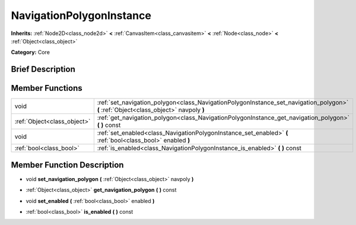 .. _class_NavigationPolygonInstance:

NavigationPolygonInstance
=========================

**Inherits:** :ref:`Node2D<class_node2d>` **<** :ref:`CanvasItem<class_canvasitem>` **<** :ref:`Node<class_node>` **<** :ref:`Object<class_object>`

**Category:** Core

Brief Description
-----------------



Member Functions
----------------

+------------------------------+-----------------------------------------------------------------------------------------------------------------------------------------+
| void                         | :ref:`set_navigation_polygon<class_NavigationPolygonInstance_set_navigation_polygon>`  **(** :ref:`Object<class_object>` navpoly  **)** |
+------------------------------+-----------------------------------------------------------------------------------------------------------------------------------------+
| :ref:`Object<class_object>`  | :ref:`get_navigation_polygon<class_NavigationPolygonInstance_get_navigation_polygon>`  **(** **)** const                                |
+------------------------------+-----------------------------------------------------------------------------------------------------------------------------------------+
| void                         | :ref:`set_enabled<class_NavigationPolygonInstance_set_enabled>`  **(** :ref:`bool<class_bool>` enabled  **)**                           |
+------------------------------+-----------------------------------------------------------------------------------------------------------------------------------------+
| :ref:`bool<class_bool>`      | :ref:`is_enabled<class_NavigationPolygonInstance_is_enabled>`  **(** **)** const                                                        |
+------------------------------+-----------------------------------------------------------------------------------------------------------------------------------------+

Member Function Description
---------------------------

.. _class_NavigationPolygonInstance_set_navigation_polygon:

- void  **set_navigation_polygon**  **(** :ref:`Object<class_object>` navpoly  **)**

.. _class_NavigationPolygonInstance_get_navigation_polygon:

- :ref:`Object<class_object>`  **get_navigation_polygon**  **(** **)** const

.. _class_NavigationPolygonInstance_set_enabled:

- void  **set_enabled**  **(** :ref:`bool<class_bool>` enabled  **)**

.. _class_NavigationPolygonInstance_is_enabled:

- :ref:`bool<class_bool>`  **is_enabled**  **(** **)** const


